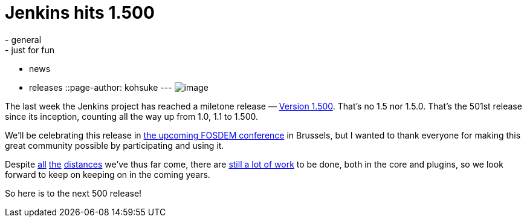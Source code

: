 = Jenkins hits 1.500
:nodeid: 417
:created: 1359532800
:tags:
  - general
  - just for fun
  - news
  - releases
::page-author: kohsuke
---
image:https://upload.wikimedia.org/wikipedia/commons/thumb/4/4d/Toasting_Champagne.jpg/171px-Toasting_Champagne.jpg[image] +


The last week the Jenkins project has reached a miletone release — https://jenkins-ci.org/changelog[Version 1.500]. That's no 1.5 nor 1.5.0. That's the 501st release since its inception, counting all the way up from 1.0, 1.1 to 1.500. +

We'll be celebrating this release in https://wiki.jenkins.io/display/JENKINS/FOSDEM[the upcoming FOSDEM conference] in Brussels, but I wanted to thank everyone for making this great community possible by participating and using it. +

Despite https://jenkins-ci.org/changelog-old.html[all] https://jenkins-ci.org/why[the] https://wiki.jenkins.io/display/JENKINS/Governance+Meeting+Agenda[distances] we've thus far come, there are https://www.slideshare.net/kohsuke/jenkins-user-conference-2012-san-francisco[still a lot of work] to be done, both in the core and plugins, so we look forward to keep on keeping on in the coming years. +

So here is to the next 500 release!
